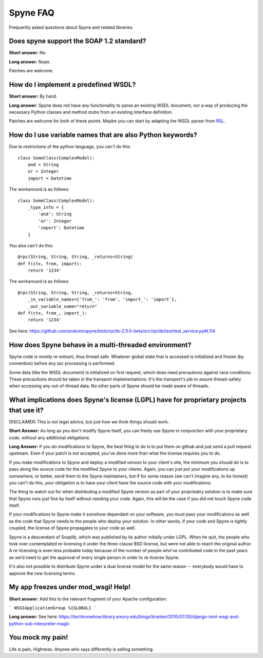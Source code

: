 
**********
Spyne FAQ
**********

Frequently asked questions about Spyne and related libraries.

Does spyne support the SOAP 1.2 standard?
==========================================

**Short answer:** No.

**Long answer:** Nope.

Patches are welcome.

How do I implement a predefined WSDL?
=====================================

**Short answer:** By hand.

**Long answer:** Spyne does not have any functionality to parse an existing
WSDL document, nor a way of producing the necessary Python classes and method
stubs from an existing interface definition.

Patches are welcome for both of these points. Maybe you can start by adapting
the WSDL parser from `RSL <http://rsl.sf.net>`_.

How do I use variable names that are also Python keywords?
==========================================================

Due to restrictions of the python language, you can't do this: ::

    class SomeClass(ComplexModel):
        and = String
        or = Integer
        import = Datetime

The workaround is as follows: ::

    class SomeClass(ComplexModel):
        _type_info = {
            'and': String
            'or': Integer
            'import': Datetime
        }

You also can't do this: ::

    @rpc(String, String, String, _returns=String)
    def f(ctx, from, import):
        return '1234'

The workaround is as follows: ::

    @rpc(String, String, String, _returns=String,
        _in_variable_names={'from_': 'from', 'import_': 'import'},
        _out_variable_name="return"
    def f(ctx, from_, import_):
        return '1234'

See here: https://github.com/arskom/spyne/blob/rpclib-2.5.0-beta/src/rpclib/test/test_service.py#L114

How does Spyne behave in a multi-threaded environment?
=======================================================

Spyne code is mostly re-entrant, thus thread safe. Whatever global state that is
accessed is initialized and frozen (by convention) before any rpc processing is
performed.

Some data (like the WSDL document) is initialized on first request,
which does need precautions against race conditions. These precautions should be
taken in the transport implementations. It's the transport's job to assure
thread-safety when accessing any out-of-thread data. No other parts of Spyne
should be made aware of threads.

What implications does Spyne's license (LGPL) have for proprietary projects that use it?
========================================================================================

DISCLAIMER: This is not legal advice, but just how we think things should work.

**Short Answer:** As long as you don't modify Spyne itself, you can freely use
Spyne in conjunction with your proprietary code, without any additional
obligations.

**Long Answer:** If you do modifications to Spyne, the best thing to do is to
put them on github and just send a pull request upstream. Even if your patch
is not accepted, you've done more than what the license requires you to do.

If you make modifications to Spyne and deploy a modified version to your
client's site, the minimum you should do is to pass along the source code for
the modified Spyne to your clients. Again, you can just put your modifications
up somewhere, or better, send them to the Spyne maintainers, but if for some
reason (we can't imagine any, to be honest) you can't do this, your obligation
is to have your client have the source code with your modifications.

The thing to watch out for when distributing a modified Spyne version as
part of your proprieatry solution is to make sure that Spyne runs just fine by
itself without needing your code. Again, this will be the case if you did not
touch Spyne code itself.

If your modifications to Spyne make it somehow dependant on your software, you
must pass your modifications as well as the code that Spyne needs to the
people who deploy your solution. In other words, if your code and Spyne is
tightly coupled, the license of Spyne propagates to your code as well.

Spyne is a descendant of Soaplib, which was published by its author initially
under LGPL. When he quit, the people who took over contemplated re-licensing it
under the three-clause BSD license, but were not able to reach the original
author. A re-licensing is even less probable today because of the number of
people who've contributed code in the past years as we'd need to get the
approval of every single person in order to re-license Spyne.

It's also not possible to distribute Spyne under a dual license model for the
same reason -- everybody would have to approve the new licensing terms.

My app freezes under mod_wsgi! Help!
====================================

**Short answer:** Add this to the relevant fragment of your Apache configuration:

```
WSGIApplicationGroup %{GLOBAL}
```

**Long answer:** See here: https://techknowhow.library.emory.edu/blogs/branker/2010/07/30/django-lxml-wsgi-and-python-sub-interpreter-magic


You mock my pain!
=================

Life is pain, Highness. Anyone who says differently is selling something.
